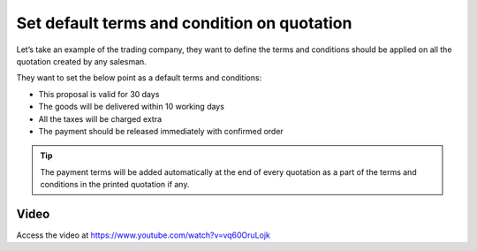 
.. index::
   single: Set default terms and condition

Set default terms and condition on quotation
============================================
Let’s take an example of the trading company, they want to define the terms and
conditions should be applied on all the quotation created by any salesman.

They want to set the below point as a default terms and conditions:

- This proposal is valid for 30 days
- The goods will be delivered within 10 working days
- All the taxes will be charged extra
- The payment should be released immediately with confirmed order

.. tip:: The payment terms will be added automatically at the end of
  every quotation as a part of the terms and conditions in the printed
  quotation if any.

Video
-----
Access the video at https://www.youtube.com/watch?v=vq60OruLojk

.. raw:: html

    <div style="text-align: center; margin-bottom: 2em;">
    <iframe width="100%" class="youtube-video" src="https://www.youtube.com/embed/vq60OruLojk" frameborder="0" allow="autoplay; encrypted-media" allowfullscreen></iframe>
    </div>
